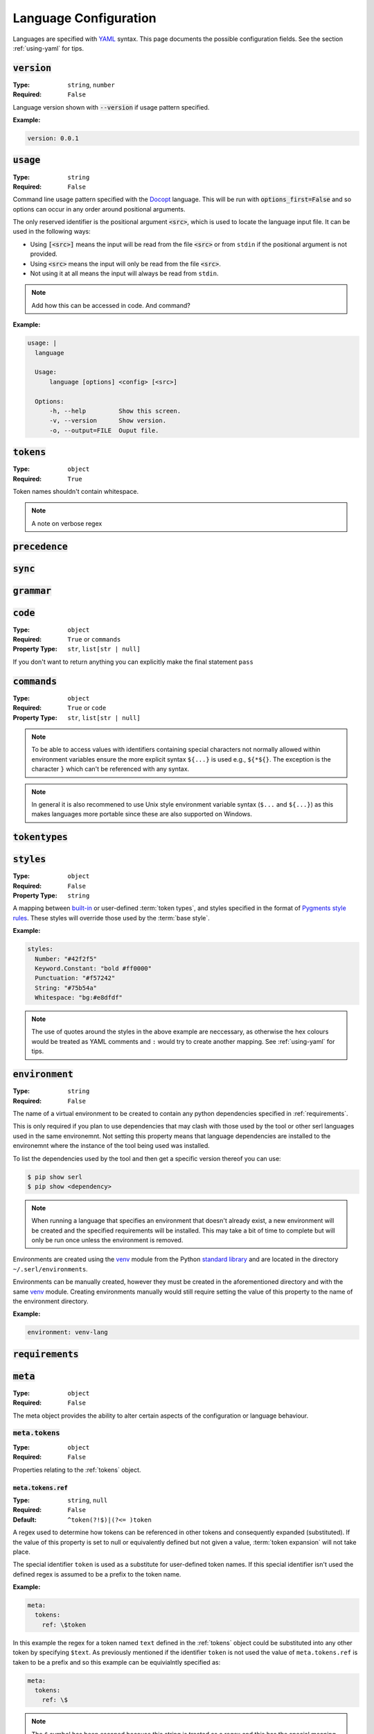 .. _lang-config:

Language Configuration
======================

Languages are specified with `YAML <https://yaml.org/spec/1.2.2/>`_ syntax. 
This page documents the possible configuration fields.
See the section :ref:`using-yaml` for tips.

:code:`version`
---------------
:Type: ``string``, ``number``
:Required: ``False``

Language version shown with :code:`--version` if usage pattern specified.

:Example:

.. code-block:: yaml

  version: 0.0.1

:code:`usage`
-------------
:Type: ``string``
:Required: ``False``

Command line usage pattern specified with the `Docopt <http://docopt.org/>`_ language.
This will be run with :code:`options_first=False` and so options can occur in any order around positional arguments.

The only reserved identifier is the positional argument :code:`<src>`, which is used to locate the language input file.
It can be used in the following ways:

- Using :code:`[<src>]` means the input will be read from the file :code:`<src>` or from ``stdin`` if the positional argument is not provided.
- Using :code:`<src>` means the input will only be read from the file :code:`<src>`.
- Not using it at all means the input will always be read from ``stdin``.

.. Note::
  Add how this can be accessed in code. And command?

:Example:

.. code-block:: yaml

  usage: |
    language

    Usage:
        language [options] <config> [<src>]

    Options:
        -h, --help         Show this screen.
        -v, --version      Show version.
        -o, --output=FILE  Ouput file. 

.. _tokens:

:code:`tokens`
--------------
:Type: ``object``
:Required: ``True``



Token names shouldn't contain whitespace.

.. note ::
  A note on verbose regex

:code:`precedence`
------------------

:code:`sync`
------------

.. _grammar:

:code:`grammar`
---------------

.. _code:

:code:`code`
------------
:Type: ``object``
:Required: ``True`` or ``commands``
:Property Type: ``str``, ``list[str | null]``

If you don't want to return anything you can explicitly make the final statement ``pass``

:code:`commands`
----------------
:Type: ``object``
:Required: ``True`` or ``code``
:Property Type: ``str``, ``list[str | null]``

.. Note::
  To be able to access values with identifiers containing special characters not normally allowed within environment variables ensure the more explicit syntax ``${...}`` is used e.g., ``${*${}``.
  The exception is the character ``}`` which can't be referenced with any syntax.

.. Note::
  In general it is also recommened to use Unix style environment variable syntax (``$...`` and ``${...}``) as this makes languages more portable since these are also supported on Windows.


:code:`tokentypes`
------------------

:code:`styles`
--------------
:Type: ``object``
:Required: ``False``
:Property Type: ``string``

A mapping between `built-in <https://pygments.org/docs/tokens/>`_ or user-defined :term:`token types`, and styles specified in the format of `Pygments <https://pygments.org/>`_ `style rules <https://pygments.org/docs/styledevelopment/#style-rules>`_.
These styles will override those used by the :term:`base style`.

:Example:

.. code-block:: yaml

  styles:
    Number: "#42f2f5"
    Keyword.Constant: "bold #ff0000"
    Punctuation: "#f57242"
    String: "#75b54a"
    Whitespace: "bg:#e8dfdf"
    
.. Note::
  The use of quotes around the styles in the above example are neccessary, as otherwise the hex colours would be treated as YAML comments and ``:`` would try to create another mapping.
  See :ref:`using-yaml` for tips.

:code:`environment`
-------------------
:Type: ``string``
:Required: ``False``

The name of a virtual environment to be created to contain any python dependencies specified in :ref:`requirements`.

This is only required if you plan to use dependencies that may clash with those used by the tool or other serl languages used in the same environemnt.
Not setting this property means that language dependencies are installed to the environemnt where the instance of the tool being used was installed.

To list the dependencies used by the tool and then get a specific version thereof you can use:

.. code-block:: console

  $ pip show serl
  $ pip show <dependency>

.. Note::
  When running a language that specifies an environment that doesn't already exist, a new environment will be created and the specified requirements will be installed.
  This may take a bit of time to complete but will only be run once unless the environment is removed.

Environments are created using the `venv <https://docs.python.org/3/library/venv.html>`_ module from the Python `standard library <https://docs.python.org/3/library/>`_ and are located in the directory ``~/.serl/environments``.

Environments can be manually created, however they must be created in the aforementioned directory and with the same `venv <https://docs.python.org/3/library/venv.html>`_ module.
Creating environments manually would still require setting the value of this property to the name of the environment directory.

:Example:

.. code-block:: yaml

  environment: venv-lang

.. _requirements:

:code:`requirements`
--------------------

:code:`meta`
------------
:Type: ``object``
:Required: ``False``

The meta object provides the ability to alter certain aspects of the configuration or language behaviour.

:code:`meta.tokens`
~~~~~~~~~~~~~~~~~~~
:Type: ``object``
:Required: ``False``

Properties relating to the :ref:`tokens` object.

:code:`meta.tokens.ref`
^^^^^^^^^^^^^^^^^^^^^^^
:Type: ``string``, ``null``
:Required: ``False``
:Default: ``^token(?!$)|(?<= )token``

A regex used to determine how tokens can be referenced in other tokens and consequently expanded (substituted).
If the value of this property is set to null or equivalently defined but not given a value, :term:`token expansion` will not take place.

The special identifier ``token`` is used as a substitute for user-defined token names.
If this special identifier isn't used the defined regex is assumed to be a prefix to the token name.

:Example:

.. code-block:: yaml
  
  meta:
    tokens:
      ref: \$token

In this example the regex for a token named ``text`` defined in the :ref:`tokens` object could be substituted into any other token by specifying ``$text``.
As previously mentioned if the identifier ``token`` is not used the value of ``meta.tokens.ref`` is taken to be a prefix and so this example can be equivialntly specified as:

.. code-block:: yaml
  
  meta:
    tokens:
      ref: \$

.. Note::
  The ``$`` symbol has been escaped because this string is treated as a regex and this has the special meaning of signifying the end of a string.

.. _meta-tokens-regex:

:code:`meta.tokens.regex`
^^^^^^^^^^^^^^^^^^^^^^^^^
:Type: ``boolean``
:Required: ``False``
:Default: ``False``

Setting this property to :code:`True` allows for the use of the more feature rich 3rd party `regex <https://github.com/mrabarnett/mrab-regex>`_ module for patterns in the :ref:`tokens` object.

.. Important::
  When used this will change the interface for language captures.
  Specifically, they will now be returned as a list rather than a single value.
  This is due to the fact that the `regex <https://github.com/mrabarnett/mrab-regex>`_ package offers the ability to retain all captures within a group even when modified by a regex quantifier.

.. Note::
  The `regex <https://github.com/mrabarnett/mrab-regex>`_ module may only be used with CPython implementations.
  
  Run the following two commands in Python's interactive shell to see what implmentation you're using:
  
  .. code-block:: console

    $ python
    >>> import platform
    >>> platform.python_implementation()


:Example:

.. code-block:: yaml

  meta:
    tokens:
      regex: True

:code:`meta.tokens.ignore`
^^^^^^^^^^^^^^^^^^^^^^^^^^
:Type: ``string``
:Required: ``False``
:Default: ``.``

:code:`meta.tokens.flags`
^^^^^^^^^^^^^^^^^^^^^^^^^
:Type: ``string``
:Required: ``False``
:Default: ``VERBOSE``

A whitespace seperated list of regex flags for the lexer to use corresponding to the regex patterns defined in the :ref:`tokens` object.
Valid flags include any defined in the `re <https://docs.python.org/3/library/re.html#flags>`_ module or if :ref:`meta-tokens-regex` is enabled, any flag in the `regex <https://github.com/mrabarnett/mrab-regex#flags>`__ module.

:Example:

.. code-block:: yaml

  meta:
    tokens:
      flags: VERBOSE MULTILINE I

:code:`meta.grammar`
~~~~~~~~~~~~~~~~~~~~
:Type: ``object``
:Required: ``False``

Properties relating to the :ref:`grammar` object.

:code:`meta.tokens.permissive`
^^^^^^^^^^^^^^^^^^^^^^^^^^^^^^
:Type: ``boolean``
:Required: ``False``
:Default: ``True``
